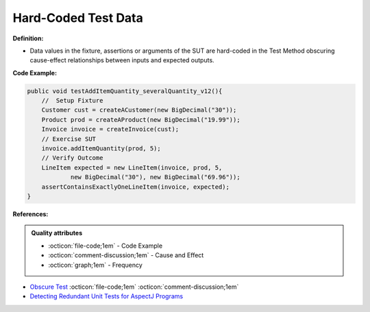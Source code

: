 Hard-Coded Test Data
^^^^^
**Definition:**

* Data values in the fixture, assertions or arguments of the SUT are hard-coded in the Test Method obscuring cause-effect relationships between inputs and expected outputs.


**Code Example:**

.. code-block:: java

    public void testAddItemQuantity_severalQuantity_v12(){
        //  Setup Fixture
        Customer cust = createACustomer(new BigDecimal("30"));
        Product prod = createAProduct(new BigDecimal("19.99"));
        Invoice invoice = createInvoice(cust);
        // Exercise SUT
        invoice.addItemQuantity(prod, 5);
        // Verify Outcome
        LineItem expected = new LineItem(invoice, prod, 5,
                new BigDecimal("30"), new BigDecimal("69.96"));
        assertContainsExactlyOneLineItem(invoice, expected);
    }

**References:**

.. admonition:: Quality attributes

    * :octicon:`file-code;1em` -  Code Example
    * :octicon:`comment-discussion;1em` -  Cause and Effect
    * :octicon:`graph;1em` -  Frequency

* `Obscure Test <http://xunitpatterns.com/Obscure%20Test.html>`_ :octicon:`file-code;1em` :octicon:`comment-discussion;1em`
* `Detecting Redundant Unit Tests for AspectJ Programs <https://ieeexplore.ieee.org/abstract/document/4021983>`_

